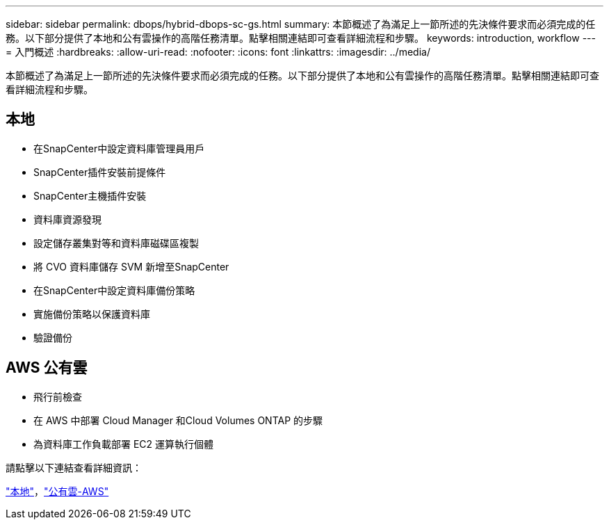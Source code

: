 ---
sidebar: sidebar 
permalink: dbops/hybrid-dbops-sc-gs.html 
summary: 本節概述了為滿足上一節所述的先決條件要求而必須完成的任務。以下部分提供了本地和公有雲操作的高階任務清單。點擊相關連結即可查看詳細流程和步驟。 
keywords: introduction, workflow 
---
= 入門概述
:hardbreaks:
:allow-uri-read: 
:nofooter: 
:icons: font
:linkattrs: 
:imagesdir: ../media/


[role="lead"]
本節概述了為滿足上一節所述的先決條件要求而必須完成的任務。以下部分提供了本地和公有雲操作的高階任務清單。點擊相關連結即可查看詳細流程和步驟。



== 本地

* 在SnapCenter中設定資料庫管理員用戶
* SnapCenter插件安裝前提條件
* SnapCenter主機插件安裝
* 資料庫資源發現
* 設定儲存叢集對等和資料庫磁碟區複製
* 將 CVO 資料庫儲存 SVM 新增至SnapCenter
* 在SnapCenter中設定資料庫備份策略
* 實施備份策略以保護資料庫
* 驗證備份




== AWS 公有雲

* 飛行前檢查
* 在 AWS 中部署 Cloud Manager 和Cloud Volumes ONTAP 的步驟
* 為資料庫工作負載部署 EC2 運算執行個體


請點擊以下連結查看詳細資訊：

link:hybrid-dbops-sc-gs-onprem.html["本地"]，link:hybrid-dbops-sc-gs-aws.html["公有雲-AWS"]

